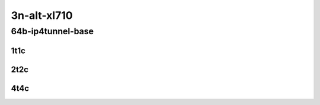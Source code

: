 3n-alt-xl710
-------------

64b-ip4tunnel-base
``````````````````

1t1c
::::

.. raw:: html

    <a name="64b-1t1c-base"></a>
    <center>
    Links to builds:
    <a href="https://packagecloud.io/app/fdio/master/search?dist=ubuntu%2Fbionic" target="_blank">vpp-ref</a>,
    <a href="https://jenkins.fd.io/view/csit/job/csit-vpp-perf-mrr-daily-master-3n-alt" target="_blank">csit-ref</a>
    <iframe width="1100" height="800" frameborder="0" scrolling="no" src="../_static/vpp/3n-alt-xl710-64b-1t1c-ip4tunnel-base.html"></iframe>
    <p><br></p>
    </center>

2t2c
::::

.. raw:: html

    <a name="64b-2t2c-base"></a>
    <center>
    Links to builds:
    <a href="https://packagecloud.io/app/fdio/master/search?dist=ubuntu%2Fbionic" target="_blank">vpp-ref</a>,
    <a href="https://jenkins.fd.io/view/csit/job/csit-vpp-perf-mrr-daily-master-3n-alt" target="_blank">csit-ref</a>
    <iframe width="1100" height="800" frameborder="0" scrolling="no" src="../_static/vpp/3n-alt-xl710-64b-2t2c-ip4tunnel-base.html"></iframe>
    <p><br></p>
    </center>

4t4c
::::

.. raw:: html

    <a name="64b-4t4c-base"></a>
    <center>
    Links to builds:
    <a href="https://packagecloud.io/app/fdio/master/search?dist=ubuntu%2Fbionic" target="_blank">vpp-ref</a>,
    <a href="https://jenkins.fd.io/view/csit/job/csit-vpp-perf-mrr-daily-master-3n-alt" target="_blank">csit-ref</a>
    <iframe width="1100" height="800" frameborder="0" scrolling="no" src="../_static/vpp/3n-alt-xl710-64b-4t4c-ip4tunnel-base.html"></iframe>
    <p><br></p>
    </center>
